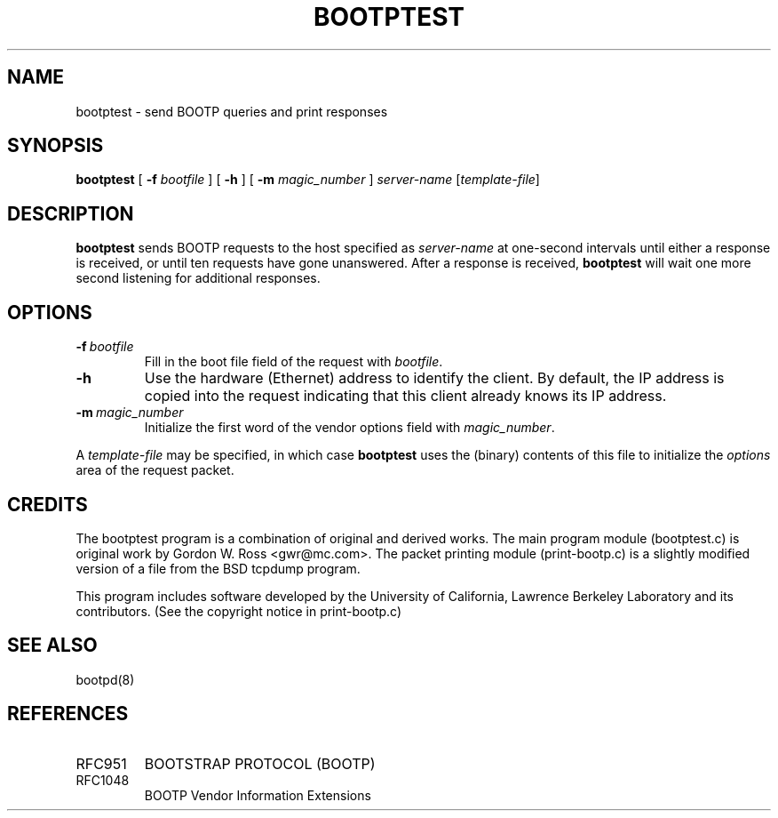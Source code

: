 .\"	$NetBSD: bootptest.8,v 1.5 2017/07/03 21:35:30 wiz Exp $
.\" bootptest.8
.TH BOOTPTEST 8 "10 June 1993" "MAINTENANCE COMMANDS"
.SH NAME
bootptest \- send BOOTP queries and print responses
.SH SYNOPSIS
.LP
.B bootptest
[
.B \-f
.I bootfile
]
[
.B \-h
]
[
.B \-m
.I magic_number
]
.I server\-name
.RI [ template-file ]
.SH DESCRIPTION
.B bootptest
sends BOOTP requests to the host specified as
.I server\-name
at one\-second intervals until either a response is received,
or until ten requests have gone unanswered.
After a response is received,
.B bootptest
will wait one more second listening for additional responses.
.SH OPTIONS
.TP
.BI \-f \ bootfile
Fill in the boot file field of the request with
.IR bootfile .
.TP
.B \-h
Use the hardware (Ethernet) address to identify the client.
By default, the IP address is copied into the request
indicating that this client already knows its IP address.
.TP
.BI \-m \ magic_number
Initialize the first word of the vendor options field with
.IR magic_number .
.LP
A
.I template-file
may be specified, in which case
.B bootptest
uses the (binary) contents of this file to initialize the
.I options
area of the request packet.
.SH CREDITS
.LP
The bootptest program is a combination of original and derived works.
The main program module (bootptest.c) is original work by
Gordon W. Ross <gwr@mc.com>.
The packet printing module (print-bootp.c) is a slightly modified
version of a file from the BSD tcpdump program.
.LP
This program includes software developed by the University of
California, Lawrence Berkeley Laboratory and its contributors.
(See the copyright notice in print-bootp.c)
.SH "SEE ALSO"
.LP
bootpd(8)
.SH REFERENCES
.TP
RFC951
BOOTSTRAP PROTOCOL (BOOTP)
.TP
RFC1048
BOOTP Vendor Information Extensions
